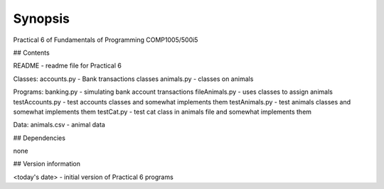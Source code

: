 Synopsis
++++++++

Practical 6 of Fundamentals of Programming COMP1005/500i5

## Contents

README - readme file for Practical 6

Classes:
accounts.py - Bank transactions classes
animals.py - classes on animals

Programs:
banking.py - simulating bank account transactions
fileAnimals.py - uses classes to assign animals
testAccounts.py - test accounts classes and somewhat implements them
testAnimals.py - test animals classes and somewhat implements them
testCat.py - test cat class in animals file and somewhat implements them

Data:
animals.csv - animal data

## Dependencies

none

## Version information

<today's date> - initial version of Practical 6 programs